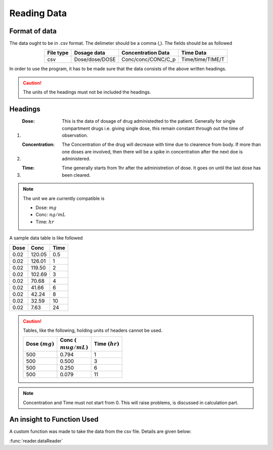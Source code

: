 Reading Data
************

Format of data
==============

The data ought to be in .csv format. The delimeter should be a comma (,). The fields should be as followed

.. csv-table::
   :header: File type, Dosage data, Concentration Data, Time Data
   :align: center

   csv, Dose/dose/DOSE, Conc/conc/CONC/C_p, Time/time/TIME/T

In order to use the program, it has to be made sure that the data consists of the above written headings.

.. caution::
   The units of the headings must not be included the headings.

Headings
=========

#. :Dose: This is the data of dosage of drug administedted to the patient. Generally for single compartment drugs i.e. giving single dose, this remain constant through out the time of observation.
#. :Concentration: The Concentration of the drug will decrease with time due to clearence from body. If more than one doses are involved, then there will be a spike in concentration after the next doe is administered.
#. :Time: Time generally starts from 1hr after the administretion of dose. It goes on until the last dose has been cleared.

.. note::
   The unit we are currently compatible is

   * Dose: :math:`mg`
   * Conc: :math:`ng/mL`
   * Time: :math:`hr`

A sample data table is like followed

.. csv-table::
   :header: Dose, Conc, Time

   0.02, 120.05, 0.5
   0.02, 126.01, 1
   0.02, 119.50, 2
   0.02, 102.69, 3
   0.02, 70.68, 4
   0.02, 41.66, 6
   0.02, 42.24, 8
   0.02, 32.59, 10
   0.02, 7.63, 24

.. caution::
   Tables, like the following, holding units of headers cannot be used.

   .. csv-table::
      :header: Dose :math:`(mg)`, Conc :math:`({\\mu}g/mL)`, Time :math:`(hr)`

      500, 0.794, 1
      500, 0.500, 3
      500, 0.250, 6
      500, 0.079, 11

.. note::
   Concentration and Time must not start from 0. This will raise problems, is discussed in calculation part.
   
An insight to Function Used
===========================

A custom function was made to take the data from the csv file. Details are given below:

:func:`reader.dataReader`